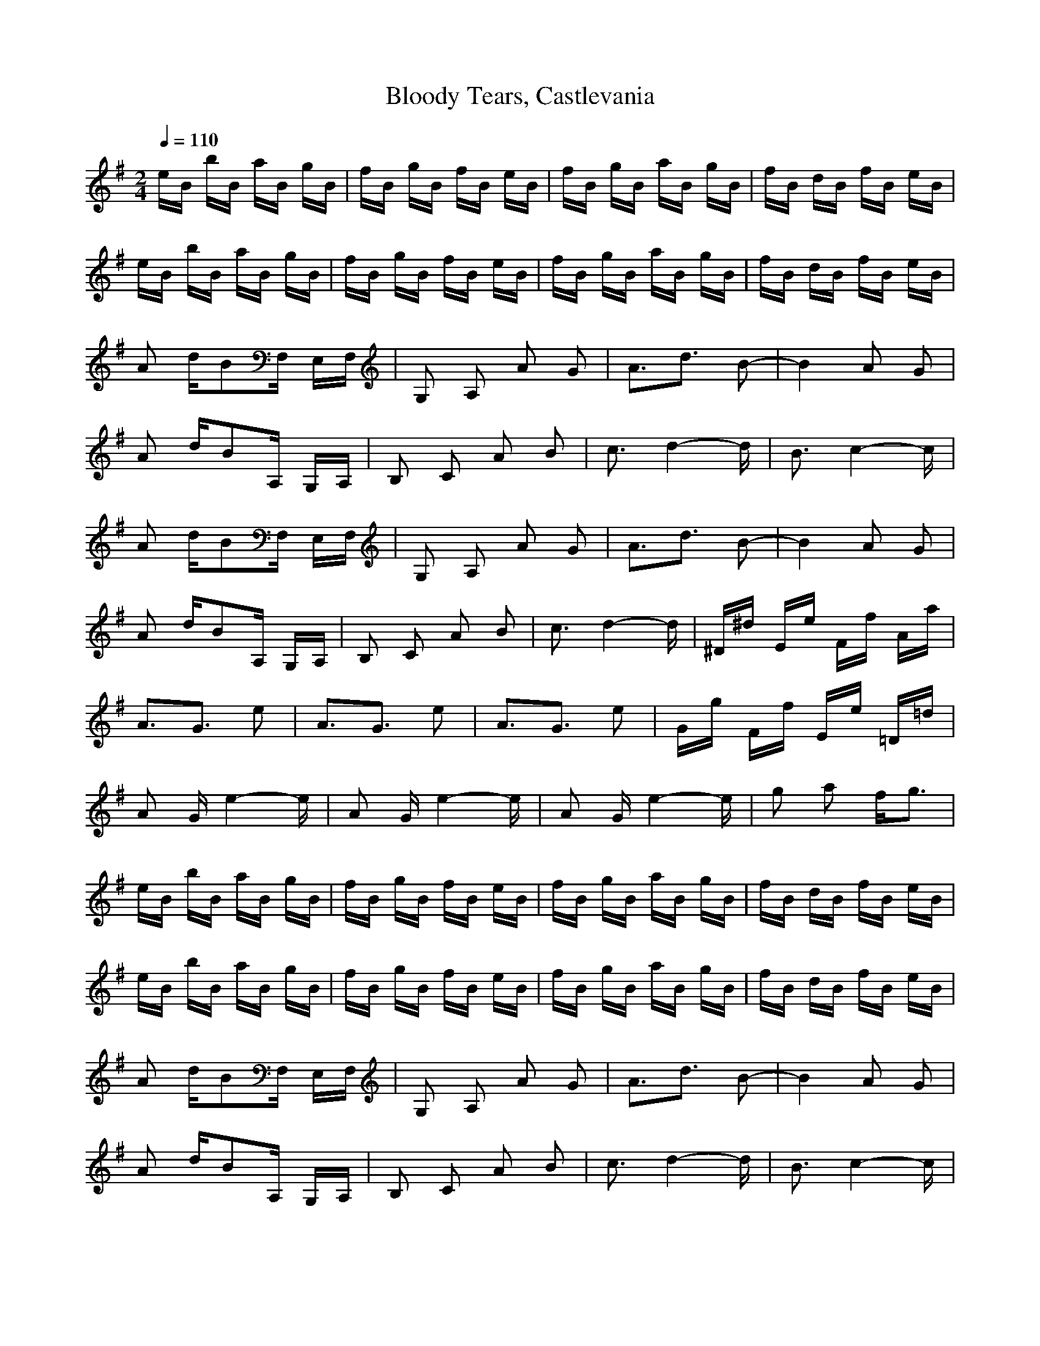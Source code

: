 X:1
T:Bloody Tears, Castlevania
I:Lute
Z:Samril/Maes
M:2/4
L:1/16
Q:1/4=110
K:G
eB bB aB gB|fB gB fB eB|fB gB aB gB|fB dB fB eB|
eB bB aB gB|fB gB fB eB|fB gB aB gB|fB dB fB eB|
A2 dB2F, E,F,|G,2 A,2 A2 G2|A3d3 B2-|B4 A2 G2|
A2 dB2A, G,A,|B,2 C2 A2 B2|c3d4-d|B3c4-c|
A2 dB2F, E,F,|G,2 A,2 A2 G2|A3d3 B2-|B4 A2 G2|
A2 dB2A, G,A,|B,2 C2 A2 B2|c3d4-d|^D^d Ee Ff Aa|
A3G3 e2|A3G3 e2|A3G3 e2|Gg Ff Ee =D=d|
A2 Ge4-e|A2 Ge4-e|A2 Ge4-e|g2 a2 fg3|
eB bB aB gB|fB gB fB eB|fB gB aB gB|fB dB fB eB|
eB bB aB gB|fB gB fB eB|fB gB aB gB|fB dB fB eB|
A2 dB2F, E,F,|G,2 A,2 A2 G2|A3d3 B2-|B4 A2 G2|
A2 dB2A, G,A,|B,2 C2 A2 B2|c3d4-d|B3c4-c|
A2 dB2F, E,F,|G,2 A,2 A2 G2|A3d3 B2-|B4 A2 G2|
A2 dB2A, G,A,|B,2 C2 A2 B2|c3d4-d|^D^d Ee Ff Aa|
A3G3 e2|A3G3 e2|A3G3 e2|Gg Ff Ee =D=d|
A2 Ge4-e|A2 Ge4-e|A2 Ge4-e|g2 a2 fg3|